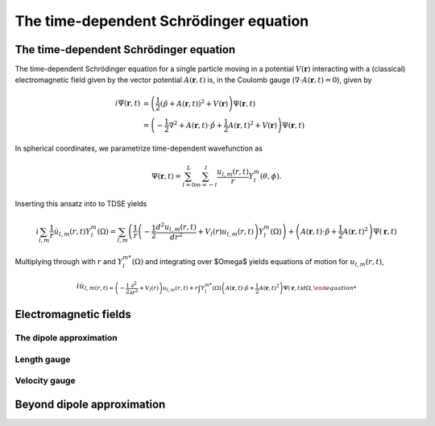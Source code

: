 The time-dependent Schrödinger equation
#######################################

The time-dependent Schrödinger equation
=======================================

The time-dependent Schrödinger equation for a single particle moving in a potential :math:`V(\mathbf{r})` interacting with a (classical) electromagnetic field given by the vector potential 
:math:`A(\mathbf{r},t)` is, in the Coulomb gauge (:math:`\nabla \cdot A(\mathbf{r},t)=0`), given by 

.. math::

    i \dot{\Psi}(\mathbf{r}, t) &= \left( \frac{1}{2} \left( \hat{p} + A(\mathbf{r},t) \right)^2 + V(\mathbf{r}) \right) \Psi(\mathbf{r}, t) \\
    &= \left(-\frac{1}{2} \nabla^2 + A(\mathbf{r},t) \cdot \hat{p} + \frac{1}{2}A(\mathbf{r},t)^2 + V(\mathbf{r}) \right) \Psi(\mathbf{r}, t)

In spherical coordinates, we parametrize time-dependent wavefunction as 

.. math::
    
    \Psi(\mathbf{r},t) = \sum_{l=0}^L \sum_{m=-l}^l \frac{u_{l,m}(r,t)}{r} Y_l^m(\theta, \phi).


Inserting this ansatz into to TDSE yields 

.. math::

    i \sum_{l,m} \frac{1}{r} \dot{u}_{l,m}(r,t) Y_l^m(\Omega) = \sum_{l,m} \left( \frac{1}{r}\left( -\frac{1}{2}\frac{d^2u_{l,m}(r,t)}{dr^2} + V_l(r)u_{l,m}(r,t) \right)  Y_l^m(\Omega) \right) 
    + \left( A(\mathbf{r},t) \cdot \hat{p} + \frac{1}{2}A(\mathbf{r},t)^2 \right) \Psi(\mathbf{r}, t)

Multiplying through with :math:`r` and :math:`Y_{l}^{m *}(\Omega)` and integrating over $\Omega$ yields equations of motion for :math:`u_{l,m}(r,t)`,

.. math::
    
    i \dot{u}_{l,m(r,t)  = \left( -\frac{1}{2}  \frac{\partial^2}{\partial r^2} + V_l(r) \right) u_{l,m}(r,t)  
    + r\int Y_l^{m *}(\Omega) \left( A(\mathbf{r},t) \cdot \hat{p} + \frac{1}{2}A(\mathbf{r},t)^2 \right) \Psi(\mathbf{r}, t) d\Omega, 


Electromagnetic fields
======================

The dipole approximation
------------------------

Length gauge 
------------

Velocity gauge
--------------

Beyond dipole approximation
===========================
